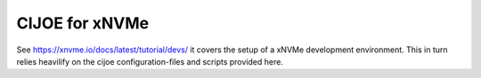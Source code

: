 =================
 CIJOE for xNVMe
=================

See https://xnvme.io/docs/latest/tutorial/devs/ it covers the setup of a xNVMe
development environment. This in turn relies heavilify on the cijoe
configuration-files and scripts provided here.
